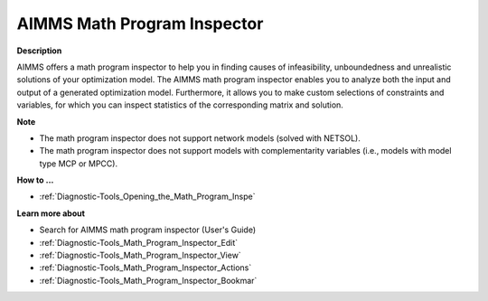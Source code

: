 

.. _Diagnostic-Tools_AIMMS_Math_Program_Inspector:


AIMMS Math Program Inspector
============================

**Description** 

AIMMS offers a math program inspector to help you in finding causes of infeasibility, unboundedness and unrealistic solutions of your optimization model. The AIMMS math program inspector enables you to analyze both the input and output of a generated optimization model. Furthermore, it allows you to make custom selections of constraints and variables, for which you can inspect statistics of the corresponding matrix and solution.



**Note** 

*	The math program inspector does not support network models (solved with NETSOL).
*	The math program inspector does not support models with complementarity variables (i.e., models with model type MCP or MPCC).




**How to ...** 

*	:ref:`Diagnostic-Tools_Opening_the_Math_Program_Inspe`  




**Learn more about** 

*	Search for AIMMS math program inspector (User's Guide)
*	:ref:`Diagnostic-Tools_Math_Program_Inspector_Edit`  
*	:ref:`Diagnostic-Tools_Math_Program_Inspector_View`  
*	:ref:`Diagnostic-Tools_Math_Program_Inspector_Actions`  
*	:ref:`Diagnostic-Tools_Math_Program_Inspector_Bookmar`  







